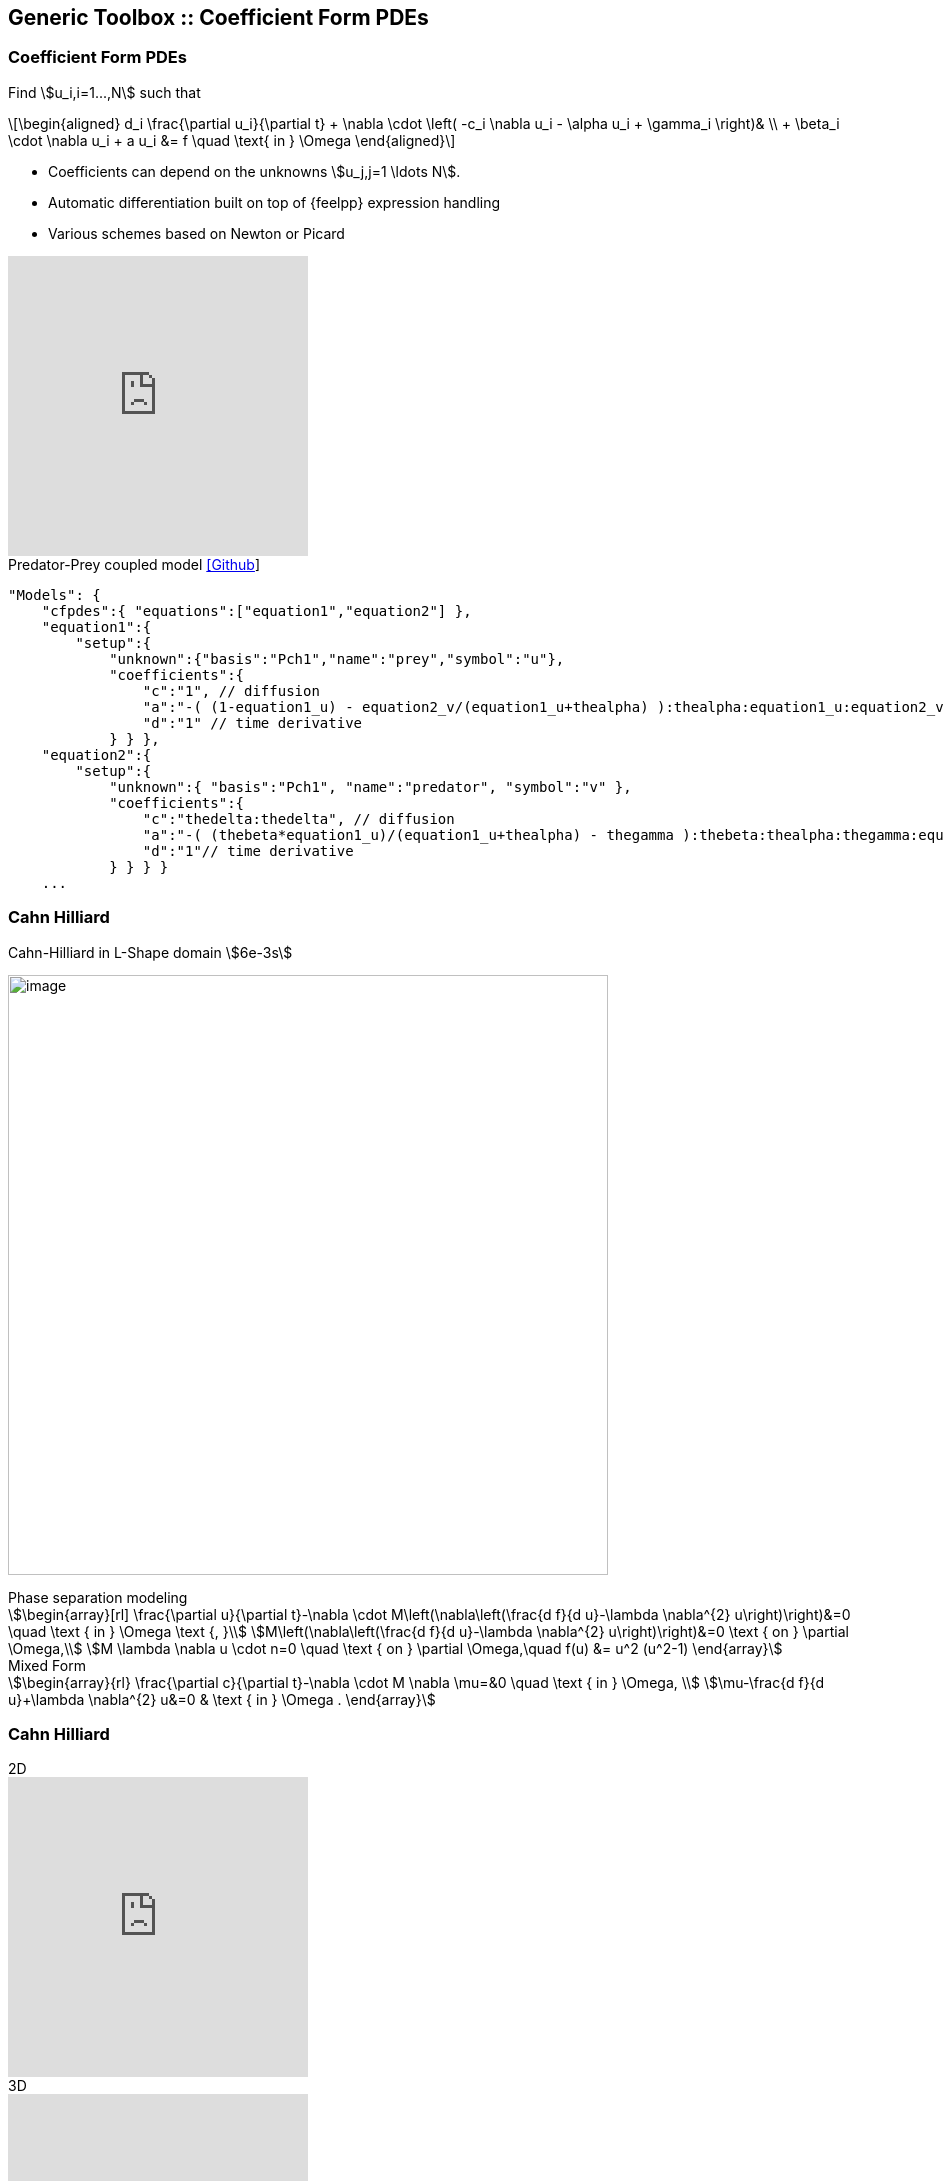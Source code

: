 
[.columns]
== Generic Toolbox :: Coefficient Form PDEs 

[%notitle]
[.columns]
===  Coefficient Form PDEs 

[.column.x-small.left.decentlightbg]
--
Find stem:[u_i,i=1...,N]  such that
[latexmath.xx-small]
++++
\begin{aligned}
d_i \frac{\partial u_i}{\partial t} + \nabla \cdot \left( -c_i \nabla u_i - \alpha u_i + \gamma_i \right)& \\
+ \beta_i \cdot \nabla u_i + a u_i &= f \quad \text{ in } \Omega
\end{aligned}
++++

* Coefficients can depend on the unknowns stem:[u_j,j=1 \ldots N].
* Automatic differentiation built on top of {feelpp} expression handling
* Various schemes based on Newton or Picard 
//* Space-time adaptation(coming soon in `develop` branch)

video::P-jOk82f8Ps[youtube, options="autoplay,loop,modest",height=300]
--
[.column.small.is-two-thirds]
--
.Predator-Prey coupled model link:https://github.com/feelpp/feelpp/tree/develop/toolboxes/coefficientformpdes/cases/predator-prey[[Github]]
[source,json]
----
"Models": {
    "cfpdes":{ "equations":["equation1","equation2"] },
    "equation1":{
        "setup":{
            "unknown":{"basis":"Pch1","name":"prey","symbol":"u"},
            "coefficients":{
                "c":"1", // diffusion
                "a":"-( (1-equation1_u) - equation2_v/(equation1_u+thealpha) ):thealpha:equation1_u:equation2_v", // life and death
                "d":"1" // time derivative
            } } },
    "equation2":{
        "setup":{
            "unknown":{ "basis":"Pch1", "name":"predator", "symbol":"v" },
            "coefficients":{
                "c":"thedelta:thedelta", // diffusion
                "a":"-( (thebeta*equation1_u)/(equation1_u+thealpha) - thegamma ):thebeta:thealpha:thegamma:equation1_u", // life and death
                "d":"1"// time derivative
            } } } }
    ...
----


--

[.columns]
=== Cahn Hilliard

[.column]
--
.Cahn-Hilliard in L-Shape domain stem:[6e-3s]
image:Figures/feelpp/toolboxes/cfpdes/cahn-hilliard/ch-3d-t6e-3.png[image,width=600]
--
[.column.xx-small]
--
.Phase separation modeling
[stem]
++++
\begin{array}[rl]
\frac{\partial u}{\partial t}-\nabla \cdot M\left(\nabla\left(\frac{d f}{d u}-\lambda \nabla^{2} u\right)\right)&=0 \quad \text { in } \Omega \text {, }\\
M\left(\nabla\left(\frac{d f}{d u}-\lambda \nabla^{2} u\right)\right)&=0 \text { on } \partial \Omega,\\
M \lambda \nabla u \cdot n=0 \quad \text { on } \partial \Omega,\quad f(u) &= u^2 (u^2-1)
\end{array}
++++

.Mixed Form
[stem]
++++
\begin{array}{rl}
\frac{\partial c}{\partial t}-\nabla \cdot M \nabla \mu=&0 \quad \text { in } \Omega, \\
\mu-\frac{d f}{d u}+\lambda \nabla^{2} u&=0 & \text { in } \Omega .
\end{array}
++++
--

[.columns]
=== Cahn Hilliard

[.column]
--
.2D
video::ZNke5e7ElR4[youtube, opts="autoplay,loop,modest",height=300]
.3D
video::ZNke5e7ElR4[youtube, opts="autoplay,loop,modest",height=300]
--
[.column.x-small]
--
.Phase separation modeling
[source,json]
----
"Models":
{
    "cfpdes":{ "equations":["equation1","equation2"] },
    "equation1":{
        "setup":{
            "unknown":{"basis":"Pch1","name":"c","symbol":"c"},
            "coefficients":{
                "d": "1",
                "gamma": "{-equation2_grad_mu_0,-equation2_grad_mu_1,-equation2_grad_mu_2}"
    }}},
    "equation2":{
        "setup":{
            "unknown":{"basis":"Pch1","name":"mu","symbol":"mu"},
            "coefficients":{
                "gamma":"{lambda*equation1_grad_c_0,lambda*equation1_grad_c_1, lambda*equation1_grad_c_2}", 
                "a":"1",
                "f": "equation1_c*equation1_c*(equation1_c*equation1_c - 1)"
    } } }
}
----
--


//+++++++++++++++++++++++++++++++++++++++++++++++++++++++++++++++++++++++
// Bulk Superconductor Cylinder in Axisymmetrical Coordinates
// Magnetic field trapped in the superconductor
[%notitle]
[.columns]
=== SuperConductor
[.column.x-small.left.decentlightbg]
--
.Model equations
[latexmath.xx-small]
++++
\begin{aligned}
    -\frac{1}{\mu}\Delta a_\theta + \frac{1}{\mu r^2}a_\theta + \sigma \frac{\partial a_\theta}{\partial t} =0  &\text{ in } \Omega \\
    a_\theta = \frac{r}{2}\text{B}_\text{applied} &\text{ on } \partial\Omega
\end{aligned}
++++
.Non-Linear Part (e-j power law):
[latexmath.xx-small]
++++
    \sigma=\begin{cases}\frac{j_c}{e_c}\left(\frac{||-\partial a_\theta / \partial t||}{e_c}\right)^{(1-n)/n} &\text{in Superconductor}\\
    0 &\text{in Air} \end{cases}
++++

// picture with plot
// image:Figures/feelpp/feelpp-example_superconduct.png[height=200] 

// picture without plot
image:Figures/feelpp/feelpp-example_supra.png[height=300]
--
[.column.small.is-two-thirds]
--
.Bulk Superconductor Model
[source,json]
----

"Models":{
    "cfpdes":{ "equations":"magnetic" },
    "magnetic":{
        "common":{"setup":{"unknown":{
            "basis":"Pch1",
            "name":"Atheta","
            symbol":"Atheta"
        }}},
        "models":[{
            "name":"magnetic_Conductor",
            "materials":"Conductor",
            "setup":{"coefficients":{
                    "c":"x/mu:x:mu",
                    "a":"1/mu/x:mu:x",
                    "d":"materials_Conductor_sigma*x
                         :materials_Conductor_sigma:x"}}
        },{
            "name":"magnetic_Air",
            "materials":"Air",
            "setup":{"coefficients":{
                    "c":"x/mu:x:mu",
                    "a":"1/mu/x:mu:x"}}}
        ]
    }
}
...
----
--
//+++++++++++++++++++++++++++++++++++++++++++++++++++++++++++++++++++++++

[.columns]
=== SuperConductor

[.column]
--
.2D
video::ZNke5e7ElR4[youtube, opts="autoplay,loop,modest",height=300]
.3D
video::ZNke5e7ElR4[youtube, opts="autoplay,loop,modest",height=300]
--
[.column.xx-small]
--
.Phase separation modeling
[source,json]
----
json here
----
--
